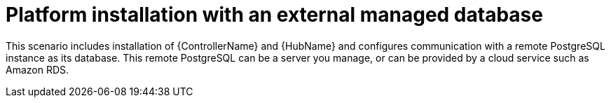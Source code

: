 :_mod-docs-content-type: CONCEPT


[id="con-platform-ext-database_{context}"]

= Platform installation with an external managed database

[role="_abstract"]
This scenario includes installation of {ControllerName} and {HubName} and configures communication with a remote PostgreSQL instance as its database. This remote PostgreSQL can be a server you manage, or can be provided by a cloud service such as Amazon RDS.
